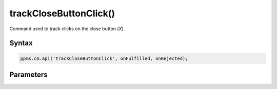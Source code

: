=======================
trackCloseButtonClick()
=======================

Command used to track clicks on the close button (`X`).

Syntax
------

.. code-block:: javascript

    ppms.cm.api('trackCloseButtonClick', onFulfilled, onRejected);

Parameters
----------

.. function:: onFulfilled()

    The fulfillment handler callback

.. function:: onRejected(error)

    The rejection handler callback (called with error code). If not specified, the exception will be thrown in the main stack trace.

    :param string|object error: **Required** Error code or exception
